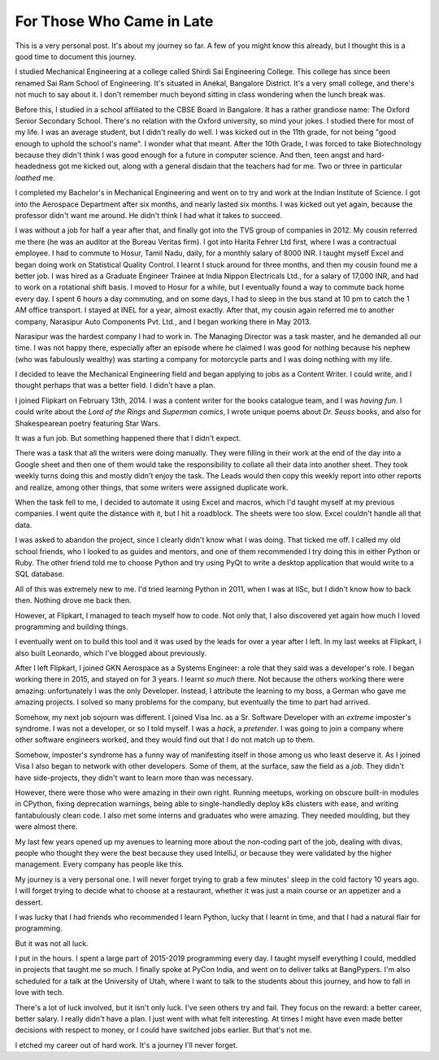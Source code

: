 .. meta::
    :description: A post on my personal career journey.
    :date: 2017-07-20

.. _for-those-who-came-in-late:

==============================
For Those Who Came in Late
==============================

This is a very personal post. It's about my journey so far. A few of you might
know this already, but I thought this is a good time to document this journey.

I studied Mechanical Engineering at a college called Shirdi Sai Engineering
College. This college has since been renamed Sai Ram School of Engineering.
It's situated in Anekal, Bangalore District. It's a very small college, and
there's not much to say about it. I don't remember much beyond sitting in class
wondering when the lunch break was.

Before this, I studied in a school affiliated to the CBSE Board in Bangalore.
It has a rather grandiose name: The Oxford Senior Secondary School. There's no
relation with the Oxford university, so mind your jokes. I studied there for
most of my life. I was an average student, but I didn't really do well. I
was kicked out in the 11th grade, for not being "good enough to uphold the
school's name". I wonder what that meant. After the 10th Grade, I was forced
to take Biotechnology because they didn't think I was good enough for a future
in computer science. And then, teen angst and hard-headedness got me kicked
out, along with a general disdain that the teachers had for me. Two or three
in particular *loathed* me.

I completed my Bachelor's in Mechanical Engineering and went on to try and work
at the Indian Institute of Science. I got into the Aerospace Department after
six months, and nearly lasted six months. I was kicked out yet again, because
the professor didn't want me around. He didn't think I had what it takes to
succeed.

I was without a job for half a year after that, and finally got into the TVS
group of companies in 2012. My cousin referred me there (he was an auditor at
the Bureau Veritas firm). I got into Harita Fehrer Ltd first, where I was a
contractual employee. I had to commute to Hosur, Tamil Nadu, daily, for a
monthly salary of 8000 INR. I taught myself Excel and began doing work on
Statistical Quality Control. I learnt I stuck around for three months, and then
my cousin found me a better job. I was hired as a Graduate Engineer Trainee at
India Nippon Electricals Ltd., for a salary of 17,000 INR, and had to work on a
rotational shift basis. I moved to Hosur for a while, but I eventually found a
way to commute back home every day. I spent 6 hours a day commuting, and on some
days, I had to sleep in the bus stand at 10 pm to catch the 1 AM office
transport. I stayed at INEL for a year, almost exactly. After that, my cousin
again referred me to another company, Narasipur Auto Components Pvt. Ltd., and I
began working there in May 2013.

Narasipur was the hardest company I had to work in. The Managing Director was
a task master, and he demanded all our time. I was not happy there, especially
after an episode where he claimed I was good for nothing because his nephew
(who was fabulously wealthy) was starting a company for motorcycle parts and I
was doing nothing with my life.

I decided to leave the Mechanical Engineering field and began applying to jobs
as a Content Writer. I could write, and I thought perhaps that was a better
field. I didn't have a plan.

I joined Flipkart on February 13th, 2014. I was a content writer for the books
catalogue team, and I was *having fun*. I could write about the
*Lord of the Rings* and *Superman comics*, I wrote unique poems about
*Dr. Seuss* books, and also for Shakespearean poetry featuring Star Wars.

It was a fun job. But something happened there that I didn't expect.

There was a task that all the writers were doing manually. They were filling
in their work at the end of the day into a Google sheet and then one of them
would take the responsibility to collate all their data into another sheet.
They took weekly turns doing this and mostly didn't enjoy the task. The Leads
would then copy this weekly report into other reports and realize, among other
things, that some writers were assigned duplicate work.

When the task fell to me, I decided to automate it using Excel and macros,
which I'd taught myself at my previous companies. I went quite the distance
with it, but I hit a roadblock. The sheets were too slow. Excel couldn't handle
all that data.

I was asked to abandon the project, since I clearly didn't know what I was
doing. That ticked me off. I called my old school friends, who I looked to as
guides and mentors, and one of them recommended I try doing this in either
Python or Ruby. The other friend told me to choose Python and try using PyQt
to write a desktop application that would write to a SQL database.

All of this was extremely new to me. I'd tried learning Python in 2011, when I
was at IISc, but I didn't know how to back then. Nothing drove me back then.

However, at Flipkart, I managed to teach myself how to code. Not only that,
I also discovered yet again how much I loved programming and building things.

I eventually went on to build this tool and it was used by the leads for over a
year after I left. In my last weeks at Flipkart, I also built Leonardo, which
I've blogged about previously.

After I left Flipkart, I joined GKN Aerospace as a Systems Engineer: a role
that they said was a developer's role. I began working there in 2015, and
stayed on for 3 years. I learnt *so much* there. Not because the others working
there were amazing: unfortunately I was the only Developer. Instead, I
attribute the learning to my boss, a German who gave me amazing projects.
I solved so many problems for the company, but eventually the time to part
had arrived.

Somehow, my next job sojourn was different. I joined Visa Inc. as a Sr.
Software Developer with an *extreme* imposter's syndrome. I was not a
developer, or so I told myself. I was a *hack*, a *pretender*. I was going to
join a company where other software engineers worked, and they would find out
that I do not match up to them.

Somehow, imposter's syndrome has a funny way of manifesting itself in those
among us who least deserve it. As I joined Visa I also began to network with
other developers. Some of them, at the surface, saw the field as a *job*. They
didn't have side-projects, they didn't want to learn more than was necessary.

However, there were those who were amazing in their own right. Running meetups,
working on obscure built-in modules in CPython, fixing deprecation warnings,
being able to single-handledly deploy k8s clusters with ease, and writing
fantabulously clean code. I also met some interns and graduates who were
amazing. They needed moulding, but they were almost there.

My last few years opened up my avenues to learning more about the non-coding
part of the job, dealing with divas, people who thought they were the best
because they used IntelliJ, or because they were validated by the higher
management. Every company has people like this.

My journey is a very personal one. I will never forget trying to grab a few
minutes' sleep in the cold factory 10 years ago. I will forget trying to decide
what to choose at a restaurant, whether it was just a main course or an
appetizer and a dessert.

I was lucky that I had friends who recommended I learn Python, lucky that I
learnt in time, and that I had a natural flair for programming.

But it was not all luck.

I put in the hours. I spent a large part of 2015-2019 programming every day.
I taught myself everything I could, meddled in projects that taught me so much.
I finally spoke at PyCon India, and went on to deliver talks at BangPypers.
I'm also scheduled for a talk at the University of Utah, where I want to talk
to the students about this journey, and how to fall in love with tech.

There's a lot of luck involved, but it isn't only luck. I've seen others try
and fail. They focus on the reward: a better career, better salary. I really
didn't have a plan. I just went with what felt interesting. At times I might
have even made better decisions with respect to money, or I could have switched
jobs earlier. But that's not me.

I etched my career out of hard work. It's a journey I'll never forget.
